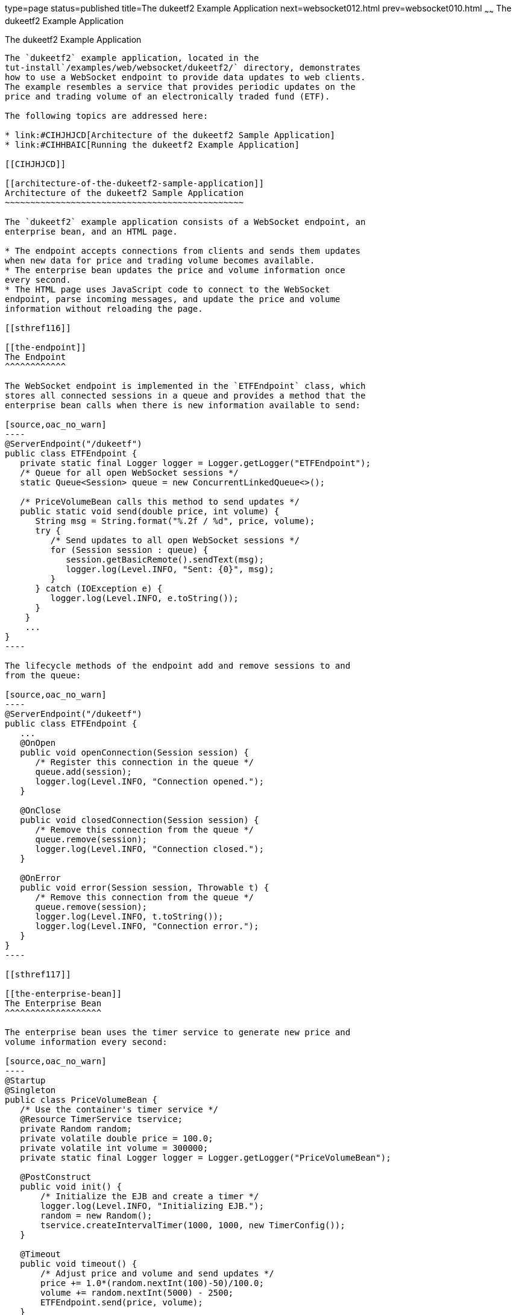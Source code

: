 type=page
status=published
title=The dukeetf2 Example Application
next=websocket012.html
prev=websocket010.html
~~~~~~
The dukeetf2 Example Application
================================

[[BABGCEHE]]

[[the-dukeetf2-example-application]]
The dukeetf2 Example Application
--------------------------------

The `dukeetf2` example application, located in the
tut-install`/examples/web/websocket/dukeetf2/` directory, demonstrates
how to use a WebSocket endpoint to provide data updates to web clients.
The example resembles a service that provides periodic updates on the
price and trading volume of an electronically traded fund (ETF).

The following topics are addressed here:

* link:#CIHJHJCD[Architecture of the dukeetf2 Sample Application]
* link:#CIHHBAIC[Running the dukeetf2 Example Application]

[[CIHJHJCD]]

[[architecture-of-the-dukeetf2-sample-application]]
Architecture of the dukeetf2 Sample Application
~~~~~~~~~~~~~~~~~~~~~~~~~~~~~~~~~~~~~~~~~~~~~~~

The `dukeetf2` example application consists of a WebSocket endpoint, an
enterprise bean, and an HTML page.

* The endpoint accepts connections from clients and sends them updates
when new data for price and trading volume becomes available.
* The enterprise bean updates the price and volume information once
every second.
* The HTML page uses JavaScript code to connect to the WebSocket
endpoint, parse incoming messages, and update the price and volume
information without reloading the page.

[[sthref116]]

[[the-endpoint]]
The Endpoint
^^^^^^^^^^^^

The WebSocket endpoint is implemented in the `ETFEndpoint` class, which
stores all connected sessions in a queue and provides a method that the
enterprise bean calls when there is new information available to send:

[source,oac_no_warn]
----
@ServerEndpoint("/dukeetf")
public class ETFEndpoint {
   private static final Logger logger = Logger.getLogger("ETFEndpoint");
   /* Queue for all open WebSocket sessions */
   static Queue<Session> queue = new ConcurrentLinkedQueue<>();

   /* PriceVolumeBean calls this method to send updates */
   public static void send(double price, int volume) {
      String msg = String.format("%.2f / %d", price, volume);
      try {
         /* Send updates to all open WebSocket sessions */
         for (Session session : queue) {
            session.getBasicRemote().sendText(msg);
            logger.log(Level.INFO, "Sent: {0}", msg);
         }
      } catch (IOException e) {
         logger.log(Level.INFO, e.toString());
      }
    }
    ...
}
----

The lifecycle methods of the endpoint add and remove sessions to and
from the queue:

[source,oac_no_warn]
----
@ServerEndpoint("/dukeetf")
public class ETFEndpoint {
   ...
   @OnOpen
   public void openConnection(Session session) {
      /* Register this connection in the queue */
      queue.add(session);
      logger.log(Level.INFO, "Connection opened.");
   }

   @OnClose
   public void closedConnection(Session session) {
      /* Remove this connection from the queue */
      queue.remove(session);
      logger.log(Level.INFO, "Connection closed.");
   }

   @OnError
   public void error(Session session, Throwable t) {
      /* Remove this connection from the queue */
      queue.remove(session);
      logger.log(Level.INFO, t.toString());
      logger.log(Level.INFO, "Connection error.");
   }
}
----

[[sthref117]]

[[the-enterprise-bean]]
The Enterprise Bean
^^^^^^^^^^^^^^^^^^^

The enterprise bean uses the timer service to generate new price and
volume information every second:

[source,oac_no_warn]
----
@Startup
@Singleton
public class PriceVolumeBean {
   /* Use the container's timer service */
   @Resource TimerService tservice;
   private Random random;
   private volatile double price = 100.0;
   private volatile int volume = 300000;
   private static final Logger logger = Logger.getLogger("PriceVolumeBean");
   
   @PostConstruct
   public void init() {
       /* Initialize the EJB and create a timer */
       logger.log(Level.INFO, "Initializing EJB.");
       random = new Random();
       tservice.createIntervalTimer(1000, 1000, new TimerConfig());
   }
   
   @Timeout
   public void timeout() {
       /* Adjust price and volume and send updates */
       price += 1.0*(random.nextInt(100)-50)/100.0;
       volume += random.nextInt(5000) - 2500;
       ETFEndpoint.send(price, volume);
   }
}
----

The enterprise bean calls the `send` method of the `ETFEndpoint` class
in the timeout method. See link:ejb-basicexamples005.html#BNBOY[Using the
Timer Service] in link:ejb-basicexamples.html#GIJRB[Chapter 35, "Running
the Enterprise Bean Examples"] for more information on the timer
service.

[[CIHHIEFH]]

[[the-html-page]]
The HTML Page
^^^^^^^^^^^^^

The HTML page consists of a table and some JavaScript code. The table
contains two fields referenced from JavaScript code:

[source,oac_no_warn]
----
<!DOCTYPE html>
<html>
<head>...</head>
<body>
  ...
  <table>
    ...
    <td id="price">--.--</td>
    ...
    <td id="volume">--</td>
    ...
  </table>
</body>
</html>
----

The JavaScript code uses the WebSocket API to connect to the server
endpoint and to designate a callback method for incoming messages. The
callback method updates the page with the new information.

[source,oac_no_warn]
----
var wsocket;
function connect() {
   wsocket = new WebSocket("ws://localhost:8080/dukeetf2/dukeetf");
   wsocket.onmessage = onMessage;
}
function onMessage(evt) {
   var arraypv = evt.data.split("/");
   document.getElementById("price").innerHTML = arraypv[0];
   document.getElementById("volume").innerHTML = arraypv[1];
}
window.addEventListener("load", connect, false);
----

The WebSocket API is supported by most modern browsers, and it is widely
used in HTML5 web client development.

[[CIHHBAIC]]

[[running-the-dukeetf2-example-application]]
Running the dukeetf2 Example Application
~~~~~~~~~~~~~~~~~~~~~~~~~~~~~~~~~~~~~~~~

This section describes how to run the `dukeetf2` example application
using NetBeans IDE and from the command line.

The following topics are addressed here:

* link:#CIHEBIAH[To Run the dukeetf2 Example Application Using NetBeans
IDE]
* link:#CIHDJCGJ[To Run the dukeetf2 Example Application Using Maven]

[[CIHEBIAH]]

[[to-run-the-dukeetf2-example-application-using-netbeans-ide]]
To Run the dukeetf2 Example Application Using NetBeans IDE
^^^^^^^^^^^^^^^^^^^^^^^^^^^^^^^^^^^^^^^^^^^^^^^^^^^^^^^^^^

1.  Make sure that GlassFish Server has been started (see
link:usingexamples002.html#BNADI[Starting and Stopping GlassFish
Server]).
2.  From the File menu, choose Open Project.
3.  In the Open Project dialog box, navigate to:
+
[source,oac_no_warn]
----
tut-install/examples/web/websocket
----
4.  Select the `dukeetf2` folder.
5.  Click Open Project.
6.  In the Projects tab, right-click the `dukeetf2` project and select
Run.
+
This command builds and packages the application into a WAR file
(`dukeetf2.war`) located in the `target/` directory, deploys it to the
server, and launches a web browser window with the following URL:
+
[source,oac_no_warn]
----
http://localhost:8080/dukeetf2/
----
+
Open the same URL on a different web browser tab or window to see how
both pages get price and volume updates simultaneously.

[[CIHDJCGJ]]

[[to-run-the-dukeetf2-example-application-using-maven]]
To Run the dukeetf2 Example Application Using Maven
^^^^^^^^^^^^^^^^^^^^^^^^^^^^^^^^^^^^^^^^^^^^^^^^^^^

1.  Make sure that GlassFish Server has been started (see
link:usingexamples002.html#BNADI[Starting and Stopping GlassFish
Server]).
2.  In a terminal window, go to:
+
[source,oac_no_warn]
----
tut-install/examples/web/websocket/dukeetf2/
----
3.  Enter the following command to deploy the application:
+
[source,oac_no_warn]
----
mvn install
----
4.  Open a web browser window and enter the following URL:
+
[source,oac_no_warn]
----
http://localhost:8080/dukeetf2/
----
+
Open the same URL on a different web browser tab or window to see how
both pages get price and volume updates simultaneously.


